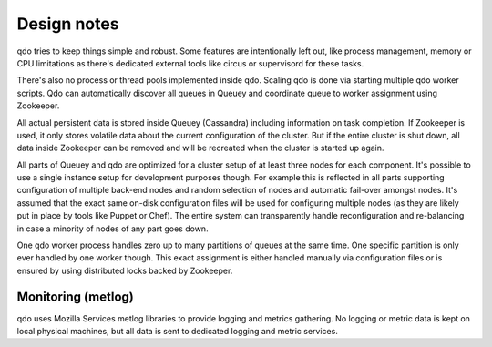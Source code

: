 ============
Design notes
============

qdo tries to keep things simple and robust. Some features are intentionally
left out, like process management, memory or CPU limitations as there's
dedicated external tools like circus or supervisord for these tasks.

There's also no process or thread pools implemented inside qdo. Scaling qdo
is done via starting multiple qdo worker scripts. Qdo can automatically
discover all queues in Queuey and coordinate queue to worker assignment using
Zookeeper.

All actual persistent data is stored inside Queuey (Cassandra) including
information on task completion. If Zookeeper is used, it only stores volatile
data about the current configuration of the cluster. But if the entire cluster
is shut down, all data inside Zookeeper can be removed and will be recreated
when the cluster is started up again.

All parts of Queuey and qdo are optimized for a cluster setup of at least
three nodes for each component. It's possible to use a single instance
setup for development purposes though. For example this is reflected in all
parts supporting configuration of multiple back-end nodes and random selection
of nodes and automatic fail-over amongst nodes. It's assumed that the exact
same on-disk configuration files will be used for configuring multiple nodes
(as they are likely put in place by tools like Puppet or Chef). The entire
system can transparently handle reconfiguration and re-balancing in case a
minority of nodes of any part goes down.

One qdo worker process handles zero up to many partitions of queues at the
same time. One specific partition is only ever handled by one worker though.
This exact assignment is either handled manually via configuration files or
is ensured by using distributed locks backed by Zookeeper.

Monitoring (metlog)
-------------------

qdo uses Mozilla Services metlog libraries to provide logging and metrics
gathering. No logging or metric data is kept on local physical machines, but
all data is sent to dedicated logging and metric services.
